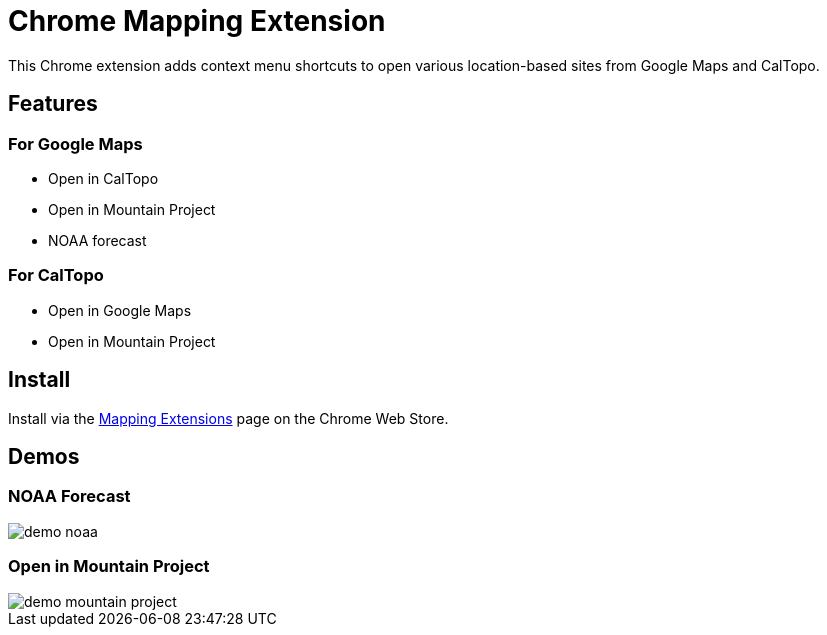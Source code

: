 = Chrome Mapping Extension

This Chrome extension adds context menu shortcuts to open various location-based sites from Google Maps and CalTopo.

== Features

=== For Google Maps

* Open in CalTopo
* Open in Mountain Project
* NOAA forecast

=== For CalTopo

* Open in Google Maps
* Open in Mountain Project

== Install

Install via the https://chrome.google.com/webstore/detail/mapping-extensions/maeojijfkkhoinnffgfobihlgfcllfoj[Mapping Extensions] page on the Chrome Web Store.

== Demos

=== NOAA Forecast

image::demo-noaa.gif[]

=== Open in Mountain Project

image::demo-mountain-project.gif[]
